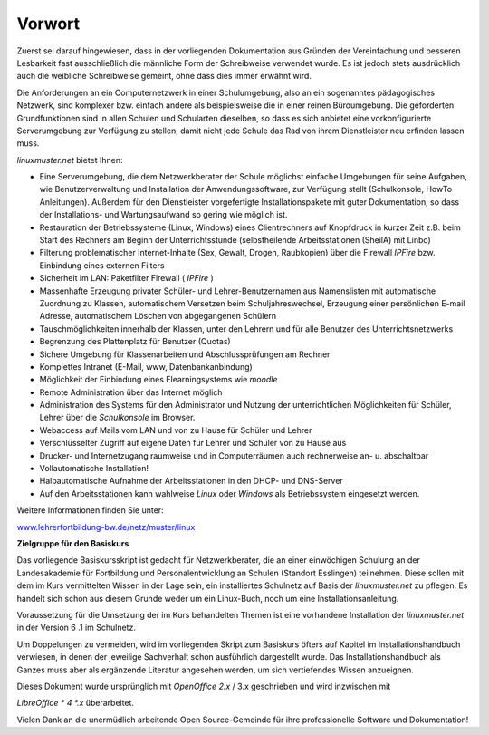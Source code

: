 Vorwort
=======


Zuerst sei darauf hingewiesen, dass in der vorliegenden Dokumentation aus Gründen der Vereinfachung und besseren Lesbarkeit fast ausschließlich die männliche Form der Schreibweise verwendet wurde. Es ist jedoch stets ausdrücklich auch die weibliche Schreibweise gemeint, ohne dass dies immer erwähnt wird.


Die Anforderungen an ein Computernetzwerk in einer Schulumgebung, also an ein sogenanntes pädagogisches Netzwerk, sind komplexer bzw. einfach andere als beispielsweise die in einer reinen Büroumgebung. Die geforderten Grundfunktionen sind in allen Schulen und Schularten dieselben, so dass es sich anbietet eine vorkonfigurierte Serverumgebung zur Verfügung zu stellen, damit nicht jede Schule das Rad von ihrem Dienstleister neu erfinden lassen muss.

*linuxmuster.net* bietet Ihnen:

*  Eine Serverumgebung, die dem Netzwerkberater der Schule möglichst einfache Umgebungen für seine Aufgaben, wie Benutzerverwaltung und Installation der Anwendungssoftware, zur Verfügung stellt (Schulkonsole, HowTo Anleitungen). Außerdem für den Dienstleister vorgefertigte Installationspakete mit guter Dokumentation, so dass der Installations- und Wartungsaufwand so gering wie möglich ist.


*   Restauration der Betriebssysteme (Linux, Windows) eines Clientrechners auf Knopfdruck in kurzer Zeit z.B. beim Start des Rechners am Beginn der Unterrichtsstunde (selbstheilende Arbeitsstationen (SheilA) mit Linbo)



*   Filterung problematischer Internet-Inhalte (Sex, Gewalt, Drogen, Raubkopien) über die Firewall
    *IPFire* bzw. Einbindung eines externen Filters



*   Sicherheit im LAN: Paketfilter Firewall ( *IPFire* )



*   Massenhafte Erzeugung privater Schüler- und Lehrer-Benutzernamen aus Namenslisten mit automatische Zuordnung zu Klassen, automatischem Versetzen beim Schuljahreswechsel, Erzeugung einer persönlichen E-mail Adresse, automatischem Löschen von abgegangenen Schülern



*   Tauschmöglichkeiten innerhalb der Klassen, unter den Lehrern und für alle Benutzer des Unterrichtsnetzwerks



*   Begrenzung des Plattenplatz für Benutzer (Quotas)



*   Sichere Umgebung für Klassenarbeiten und Abschlussprüfungen am Rechner



*   Komplettes Intranet (E-Mail, www, Datenbankanbindung)



*   Möglichkeit der Einbindung eines Elearningsystems wie *moodle*



*   Remote Administration über das Internet möglich



*   Administration des Systems für den Administrator und Nutzung der unterrichtlichen Möglichkeiten für Schüler, Lehrer über die
    *Schulkonsole*
    im Browser.



*   Webaccess auf Mails vom LAN und von zu Hause für Schüler und Lehrer



*   Verschlüsselter Zugriff auf eigene Daten für Lehrer und Schüler von zu Hause aus



*   Drucker- und Internetzugang raumweise und in Computerräumen auch rechnerweise an- u. abschaltbar



*   Vollautomatische Installation!



*   Halbautomatische Aufnahme der Arbeitsstationen in den DHCP- und DNS-Server



*   Auf den Arbeitsstationen kann wahlweise
    *Linux*
    oder
    *Windows*
    als Betriebssystem eingesetzt werden.




Weitere Informationen finden Sie unter:

`www.lehrerfortbildung-bw.de/netz/muster/linux <http://www.lehrerfortbildung-bw.de/netz/muster/linux>`_


**Zielgruppe für den Basiskurs**

Das vorliegende Basiskursskript ist gedacht für Netzwerkberater, die an einer einwöchigen Schulung an der Landesakademie für Fortbildung und Personalentwicklung an Schulen (Standort Esslingen) teilnehmen. Diese sollen mit dem im Kurs vermittelten Wissen in der Lage sein, ein installiertes Schulnetz auf Basis der
*linuxmuster.net*
zu pflegen. Es handelt sich schon aus diesem Grunde weder um ein Linux-Buch, noch um eine Installationsanleitung.


Voraussetzung für die Umsetzung der im Kurs behandelten Themen ist eine vorhandene Installation der
*linuxmuster.net*
in der Version
6
.1 im Schulnetz.


Um Doppelungen zu vermeiden, wird im vorliegenden Skript zum Basiskurs öfters auf Kapitel im Installationshandbuch verwiesen, in denen der jeweilige Sachverhalt schon ausführlich dargestellt wurde. Das Installationshandbuch als Ganzes muss aber als ergänzende Literatur angesehen werden, um sich vertiefendes Wissen anzueignen.


Dieses Dokument wurde ursprünglich mit
*OpenOffice 2.x*
/ 3.x geschrieben
und wird inzwischen mit

*LibreOffice *
4
*.x*
überarbeitet.


Vielen Dank an die unermüdlich arbeitende Open Source-Gemeinde für ihre professionelle Software und Dokumentation!
